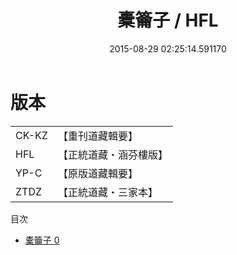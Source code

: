 #+TITLE: 橐籥子 / HFL

#+DATE: 2015-08-29 02:25:14.591170
* 版本
 |     CK-KZ|【重刊道藏輯要】|
 |       HFL|【正統道藏・涵芬樓版】|
 |      YP-C|【原版道藏輯要】|
 |      ZTDZ|【正統道藏・三家本】|
目次
 - [[file:KR5f0022_000.txt][橐籥子 0]]
